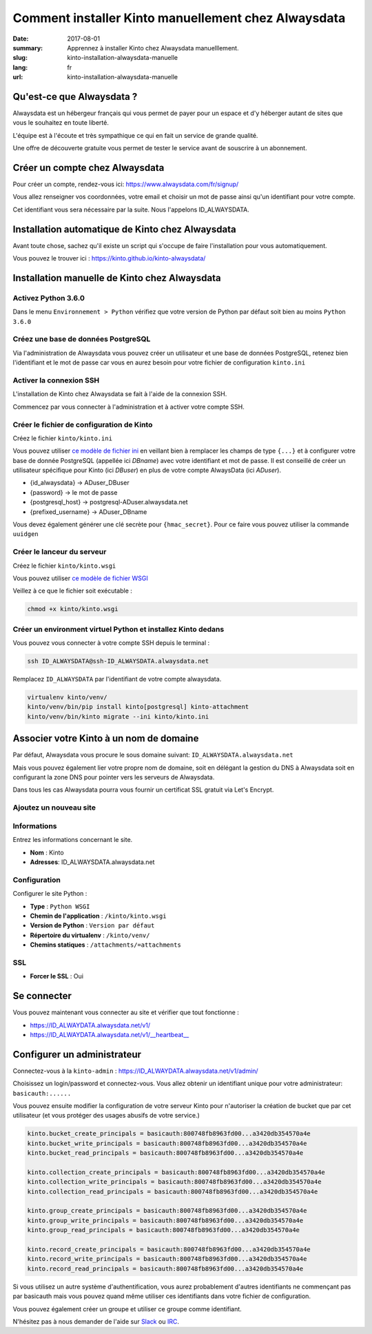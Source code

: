 Comment installer Kinto manuellement chez Alwaysdata
####################################################

:date: 2017-08-01
:summary: Apprennez à installer Kinto chez Alwaysdata manuelllement.
:slug: kinto-installation-alwaysdata-manuelle
:lang: fr
:url: kinto-installation-alwaysdata-manuelle


Qu'est-ce que Alwaysdata ?
==========================

Alwaysdata est un hébergeur français qui vous permet de payer pour un
espace et d'y héberger autant de sites que vous le souhaitez en toute
liberté.

L'équipe est à l'écoute et très sympathique ce qui en fait un service
de grande qualité.

Une offre de découverte gratuite vous permet de tester le service
avant de souscrire à un abonnement.

Créer un compte chez Alwaysdata
===============================

Pour créer un compte, rendez-vous ici: https://www.alwaysdata.com/fr/signup/

Vous allez renseigner vos coordonnées, votre email et choisir un mot
de passe ainsi qu'un identifiant pour votre compte.

Cet identifiant vous sera nécessaire par la suite. Nous l'appelons
ID_ALWAYSDATA.


Installation automatique de Kinto chez Alwaysdata
=================================================

Avant toute chose, sachez qu'il existe un script qui s'occupe de faire
l'installation pour vous automatiquement.

Vous pouvez le trouver ici : https://kinto.github.io/kinto-alwaysdata/


Installation manuelle de Kinto chez Alwaysdata
==============================================


Activez Python 3.6.0
--------------------

Dans le menu ``Environnement > Python`` vérifiez que votre version de
Python par défaut soit bien au moins ``Python 3.6.0``

.. image:: {filename}/images/ad-kinto-install/env.png
    :alt: Configurer la version 3.6.0 de Python chez Alwaysdata.


Créez une base de données PostgreSQL
------------------------------------

Via l'administration de Alwaysdata vous pouvez créer un utilisateur et
une base de données PostgreSQL, retenez bien l'identifiant et le mot
de passe car vous en aurez besoin pour votre fichier de configuration
``kinto.ini``

.. image:: {filename}/images/ad-kinto-install/postgresql.png
    :alt: Créer un utilisateur et une base de données PostgreSQL


Activer la connexion SSH
------------------------

L'installation de Kinto chez Alwaysdata se fait à l'aide de la
connexion SSH.

Commencez par vous connecter à l'administration et à activer votre
compte SSH.

.. image:: {filename}/images/ad-kinto-install/ssh.png
    :alt: Activer l'utilisateur SSH.


Créer le fichier de configuration de Kinto
------------------------------------------

Créez le fichier ``kinto/kinto.ini``

Vous pouvez utiliser
`ce modèle de fichier ini <https://github.com/Kinto/kinto-alwaysdata/blob/master/alwaysdata_kinto/alwaysdata_kinto/kinto.ini>`_
en veillant bien à remplacer les champs de type ``{...}`` et à configurer votre
base de donnée PostgreSQL (appellée ici `DBname`) avec votre identifiant et mot de passe. Il
est conseillé de créer un utilisateur spécifique pour Kinto (ici `DBuser`) en plus de votre compte AlwaysData (ici `ADuser`).

* {id_alwaysdata} -> ADuser_DBuser
* {password} -> le mot de passe
* {postgresql_host} -> postgresql-ADuser.alwaysdata.net
* {prefixed_username} -> ADuser_DBname

Vous devez également générer une clé secrète pour ``{hmac_secret}``.
Pour ce faire vous pouvez utiliser la commande ``uuidgen``


Créer le lanceur du serveur
---------------------------

Créez le fichier ``kinto/kinto.wsgi``

Vous pouvez utiliser `ce modèle de fichier WSGI <https://github.com/Kinto/kinto-alwaysdata/blob/master/alwaysdata_kinto/alwaysdata_kinto/kinto.wsgi>`_

Veillez à ce que le fichier soit exécutable :

.. code-block:: bash

    chmod +x kinto/kinto.wsgi


Créer un environment virtuel Python et installez Kinto dedans
-------------------------------------------------------------

Vous pouvez vous connecter à votre compte SSH depuis le terminal :

.. code-block:: bash

    ssh ID_ALWAYSDATA@ssh-ID_ALWAYSDATA.alwaysdata.net

Remplacez ``ID_ALWAYSDATA`` par l'identifiant de votre compte alwaysdata.

.. code-block:: bash

    virtualenv kinto/venv/
    kinto/venv/bin/pip install kinto[postgresql] kinto-attachment
    kinto/venv/bin/kinto migrate --ini kinto/kinto.ini


Associer votre Kinto à un nom de domaine
========================================

Par défaut, Alwaysdata vous procure le sous domaine suivant:
``ID_ALWAYSDATA.alwaysdata.net``

Mais vous pouvez également lier votre propre nom de domaine, soit en
délégant la gestion du DNS à Alwaysdata soit en configurant la zone
DNS pour pointer vers les serveurs de Alwaysdata.

Dans tous les cas Alwaysdata pourra vous fournir un certificat SSL
gratuit via Let's Encrypt.

Ajoutez un nouveau site
-----------------------

.. image:: {filename}/images/ad-kinto-install/domain-name.png
    :alt: Configurer le site internet


Informations
------------

Entrez les informations concernant le site.

- **Nom** : Kinto
- **Adresses**: ID_ALWAYSDATA.alwaysdata.net

.. image:: {filename}/images/ad-kinto-install/info-site.png
    :alt: Nom du site et noms de domaine associés.

Configuration
-------------

Configurer le site Python :

- **Type** : ``Python WSGI``
- **Chemin de l'application** : ``/kinto/kinto.wsgi``
- **Version de Python** : ``Version par défaut``
- **Répertoire du virtualenv** : ``/kinto/venv/``
- **Chemins statiques** : ``/attachments/=attachments``

.. image:: {filename}/images/ad-kinto-install/configuration.png
    :alt: Configuration du site Python

SSL
---

- **Forcer le SSL** : Oui

.. image:: {filename}/images/ad-kinto-install/ssl.png
    :alt: Configuration SSL


Se connecter
============

Vous pouvez maintenant vous connecter au site et vérifier que tout fonctionne :

- https://ID_ALWAYDATA.alwaysdata.net/v1/
- https://ID_ALWAYDATA.alwaysdata.net/v1/__heartbeat__


Configurer un administrateur
============================

Connectez-vous à la ``kinto-admin`` : https://ID_ALWAYDATA.alwaysdata.net/v1/admin/

Choisissez un login/password et connectez-vous. Vous allez obtenir un
identifiant unique pour votre administrateur: ``basicauth:......``

Vous pouvez ensuite modifier la configuration de votre serveur Kinto
pour n'autoriser la création de bucket que par cet utilisateur (et
vous protéger des usages abusifs de votre service.)

.. code-block:: ini

    kinto.bucket_create_principals = basicauth:800748fb8963fd00...a3420db354570a4e
    kinto.bucket_write_principals = basicauth:800748fb8963fd00...a3420db354570a4e
    kinto.bucket_read_principals = basicauth:800748fb8963fd00...a3420db354570a4e

    kinto.collection_create_principals = basicauth:800748fb8963fd00...a3420db354570a4e
    kinto.collection_write_principals = basicauth:800748fb8963fd00...a3420db354570a4e
    kinto.collection_read_principals = basicauth:800748fb8963fd00...a3420db354570a4e

    kinto.group_create_principals = basicauth:800748fb8963fd00...a3420db354570a4e
    kinto.group_write_principals = basicauth:800748fb8963fd00...a3420db354570a4e
    kinto.group_read_principals = basicauth:800748fb8963fd00...a3420db354570a4e

    kinto.record_create_principals = basicauth:800748fb8963fd00...a3420db354570a4e
    kinto.record_write_principals = basicauth:800748fb8963fd00...a3420db354570a4e
    kinto.record_read_principals = basicauth:800748fb8963fd00...a3420db354570a4e

Si vous utilisez un autre système d'authentification, vous aurez
probablement d'autres identifiants ne commençant pas par basicauth
mais vous pouvez quand même utiliser ces identifiants dans votre
fichier de configuration.

Vous pouvez également créer un groupe et utiliser ce groupe comme identifiant.

N'hésitez pas à nous demander de l'aide sur `Slack <http://slack.kinto-storage.org/>`_
ou `IRC <https://kiwiirc.com/client/irc.freenode.net/?#kinto>`_.
